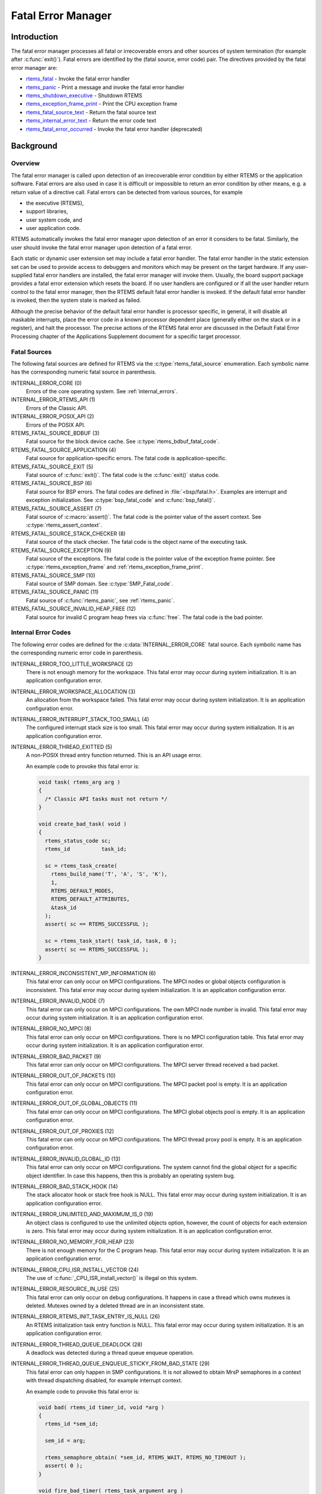 .. comment SPDX-License-Identifier: CC-BY-SA-4.0

.. Copyright (C) 1988, 2008 On-Line Applications Research Corporation (OAR)
.. COMMENT: All rights reserved.

.. index:: fatal errors

.. _fatal_error_manager:

Fatal Error Manager
*******************

Introduction
============

The fatal error manager processes all fatal or irrecoverable errors and other
sources of system termination (for example after :c:func:`exit()`).  Fatal
errors are identified by the (fatal source, error code) pair.  The directives
provided by the fatal error manager are:

- rtems_fatal_ - Invoke the fatal error handler

- rtems_panic_ - Print a message and invoke the fatal error handler

- rtems_shutdown_executive_ - Shutdown RTEMS

- rtems_exception_frame_print_ - Print the CPU exception frame

- rtems_fatal_source_text_ - Return the fatal source text

- rtems_internal_error_text_ - Return the error code text

- rtems_fatal_error_occurred_ - Invoke the fatal error handler (deprecated)

Background
==========

.. index:: fatal error detection
.. index:: fatal error processing
.. index:: fatal error user extension

Overview
--------

The fatal error manager is called upon detection of an irrecoverable error
condition by either RTEMS or the application software.  Fatal errors are also
used in case it is difficult or impossible to return an error condition by
other means, e.g. a return value of a directive call.  Fatal errors can be
detected from various sources, for example

- the executive (RTEMS),
- support libraries,
- user system code, and
- user application code.

RTEMS automatically invokes the fatal error manager upon detection of an error
it considers to be fatal.  Similarly, the user should invoke the fatal error
manager upon detection of a fatal error.

Each static or dynamic user extension set may include a fatal error handler.
The fatal error handler in the static extension set can be used to provide
access to debuggers and monitors which may be present on the target hardware.
If any user-supplied fatal error handlers are installed, the fatal error
manager will invoke them.  Usually, the board support package provides a fatal
error extension which resets the board.  If no user handlers are configured or
if all the user handler return control to the fatal error manager, then the
RTEMS default fatal error handler is invoked.  If the default fatal error
handler is invoked, then the system state is marked as failed.

Although the precise behavior of the default fatal error handler is processor
specific, in general, it will disable all maskable interrupts, place the error
code in a known processor dependent place (generally either on the stack or in
a register), and halt the processor.  The precise actions of the RTEMS fatal
error are discussed in the Default Fatal Error Processing chapter of the
Applications Supplement document for a specific target processor.

Fatal Sources
-------------

The following fatal sources are defined for RTEMS via the
:c:type:`rtems_fatal_source` enumeration.  Each symbolic name has the
corresponding numeric fatal source in parenthesis.

INTERNAL_ERROR_CORE (0)
    Errors of the core operating system.  See :ref:`internal_errors`.

INTERNAL_ERROR_RTEMS_API (1)
    Errors of the Classic API.

INTERNAL_ERROR_POSIX_API (2)
    Errors of the POSIX API.

RTEMS_FATAL_SOURCE_BDBUF (3)
    Fatal source for the block device cache.  See
    :c:type:`rtems_bdbuf_fatal_code`.

RTEMS_FATAL_SOURCE_APPLICATION (4)
    Fatal source for application-specific errors.  The fatal code is
    application-specific.

RTEMS_FATAL_SOURCE_EXIT (5)
    Fatal source of :c:func:`exit()`.  The fatal code is the :c:func:`exit()`
    status code.

RTEMS_FATAL_SOURCE_BSP (6)
    Fatal source for BSP errors.  The fatal codes are defined in
    :file:`<bsp/fatal.h>`.  Examples are interrupt and exception
    initialization.  See :c:type:`bsp_fatal_code` and :c:func:`bsp_fatal()`.

RTEMS_FATAL_SOURCE_ASSERT (7)
    Fatal source of :c:macro:`assert()`.  The fatal code is the pointer value
    of the assert context.  See :c:type:`rtems_assert_context`.

RTEMS_FATAL_SOURCE_STACK_CHECKER (8)
    Fatal source of the stack checker.  The fatal code is the object name of
    the executing task.

RTEMS_FATAL_SOURCE_EXCEPTION (9)
    Fatal source of the exceptions.  The fatal code is the pointer value of the
    exception frame pointer.  See :c:type:`rtems_exception_frame` and
    :ref:`rtems_exception_frame_print`.

RTEMS_FATAL_SOURCE_SMP (10)
    Fatal source of SMP domain.  See :c:type:`SMP_Fatal_code`.

RTEMS_FATAL_SOURCE_PANIC (11)
    Fatal source of :c:func:`rtems_panic`, see :ref:`rtems_panic`.

RTEMS_FATAL_SOURCE_INVALID_HEAP_FREE (12)
    Fatal source for invalid C program heap frees via :c:func:`free`.  The
    fatal code is the bad pointer.

.. _internal_errors:

Internal Error Codes
--------------------

The following error codes are defined for the :c:data:`INTERNAL_ERROR_CORE`
fatal source.  Each symbolic name has the corresponding numeric error code in
parenthesis.

INTERNAL_ERROR_TOO_LITTLE_WORKSPACE (2)
    There is not enough memory for the workspace.  This fatal error may occur
    during system initialization.  It is an application configuration error.

INTERNAL_ERROR_WORKSPACE_ALLOCATION (3)
    An allocation from the workspace failed.  This fatal error may occur during
    system initialization.  It is an application configuration error.

INTERNAL_ERROR_INTERRUPT_STACK_TOO_SMALL (4)
    The configured interrupt stack size is too small.  This fatal error may
    occur during system initialization.  It is an application configuration
    error.

INTERNAL_ERROR_THREAD_EXITTED (5)
    A non-POSIX thread entry function returned.  This is an API usage error.

    An example code to provoke this fatal error is:

    .. code-block:: c

        void task( rtems_arg arg )
        {
          /* Classic API tasks must not return */
        }

        void create_bad_task( void )
        {
          rtems_status_code sc;
          rtems_id          task_id;

          sc = rtems_task_create(
            rtems_build_name('T', 'A', 'S', 'K'),
            1,
            RTEMS_DEFAULT_MODES,
            RTEMS_DEFAULT_ATTRIBUTES,
            &task_id
          );
          assert( sc == RTEMS_SUCCESSFUL );

          sc = rtems_task_start( task_id, task, 0 );
          assert( sc == RTEMS_SUCCESSFUL );
        }

INTERNAL_ERROR_INCONSISTENT_MP_INFORMATION (6)
    This fatal error can only occur on MPCI configurations.  The MPCI nodes or
    global objects configuration is inconsistent.  This fatal error may occur
    during system initialization.  It is an application configuration error.

INTERNAL_ERROR_INVALID_NODE (7)
    This fatal error can only occur on MPCI configurations.  The own MPCI node
    number is invalid.  This fatal error may occur during system
    initialization.  It is an application configuration error.

INTERNAL_ERROR_NO_MPCI (8)
    This fatal error can only occur on MPCI configurations.  There is no MPCI
    configuration table.  This fatal error may occur during system
    initialization.  It is an application configuration error.

INTERNAL_ERROR_BAD_PACKET (9)
    This fatal error can only occur on MPCI configurations.  The MPCI server
    thread received a bad packet.

INTERNAL_ERROR_OUT_OF_PACKETS (10)
    This fatal error can only occur on MPCI configurations.  The MPCI packet
    pool is empty.  It is an application configuration error.

INTERNAL_ERROR_OUT_OF_GLOBAL_OBJECTS (11)
    This fatal error can only occur on MPCI configurations.  The MPCI global
    objects pool is empty.  It is an application configuration error.

INTERNAL_ERROR_OUT_OF_PROXIES (12)
    This fatal error can only occur on MPCI configurations.  The MPCI thread
    proxy pool is empty.  It is an application configuration error.

INTERNAL_ERROR_INVALID_GLOBAL_ID (13)
    This fatal error can only occur on MPCI configurations.  The system cannot
    find the global object for a specific object identifier.  In case this
    happens, then this is probably an operating system bug.

INTERNAL_ERROR_BAD_STACK_HOOK (14)
    The stack allocator hook or stack free hook is NULL.  This fatal error may
    occur during system initialization.  It is an application configuration
    error.

INTERNAL_ERROR_UNLIMITED_AND_MAXIMUM_IS_0 (19)
    An object class is configured to use the unlimited objects option, however,
    the count of objects for each extension is zero.  This fatal error may
    occur during system initialization.  It is an application configuration
    error.

INTERNAL_ERROR_NO_MEMORY_FOR_HEAP (23)
    There is not enough memory for the C program heap.  This fatal error may
    occur during system initialization.  It is an application configuration
    error.

INTERNAL_ERROR_CPU_ISR_INSTALL_VECTOR (24)
    The use of :c:func:`_CPU_ISR_install_vector()` is illegal on this system.

INTERNAL_ERROR_RESOURCE_IN_USE (25)
    This fatal error can only occur on debug configurations.  It happens in
    case a thread which owns mutexes is deleted.  Mutexes owned by a deleted
    thread are in an inconsistent state.

INTERNAL_ERROR_RTEMS_INIT_TASK_ENTRY_IS_NULL (26)
    An RTEMS initialization task entry function is NULL.  This fatal error may
    occur during system initialization.  It is an application configuration
    error.

INTERNAL_ERROR_THREAD_QUEUE_DEADLOCK (28)
    A deadlock was detected during a thread queue enqueue operation.

INTERNAL_ERROR_THREAD_QUEUE_ENQUEUE_STICKY_FROM_BAD_STATE (29)
    This fatal error can only happen in SMP configurations.  It is not allowed
    to obtain MrsP semaphores in a context with thread dispatching disabled,
    for example interrupt context.

    An example code to provoke this fatal error is:

    .. code-block:: c

        void bad( rtems_id timer_id, void *arg )
        {
          rtems_id *sem_id;

          sem_id = arg;

          rtems_semaphore_obtain( *sem_id, RTEMS_WAIT, RTEMS_NO_TIMEOUT );
          assert( 0 );
        }

        void fire_bad_timer( rtems_task_argument arg )
        {
          rtems_status_code sc;
          rtems_id          sem_id;
          rtems_id          timer_id;

          sc = rtems_semaphore_create(
            rtems_build_name('M', 'R', 'S', 'P'),
            1,
            RTEMS_MULTIPROCESSOR_RESOURCE_SHARING
              | RTEMS_BINARY_SEMAPHORE,
            1,
            &sem_id
          );
          assert( sc == RTEMS_SUCCESSFUL );

          sc = rtems_timer_create(
            rtems_build_name( 'E', 'V', 'I', 'L' ),
            &timer_id
          );
          assert( sc == RTEMS_SUCCESSFUL );

          sc = rtems_semaphore_obtain( sem_id, RTEMS_WAIT, RTEMS_NO_TIMEOUT );
          assert( sc == RTEMS_SUCCESSFUL );

          sc = rtems_timer_fire_after( timer_id, 1, bad, &sem_id );
          assert( sc == RTEMS_SUCCESSFUL );

          rtems_task_wake_after( 2 );
          assert( 0 );
        }

INTERNAL_ERROR_BAD_THREAD_DISPATCH_DISABLE_LEVEL (30)
    It is illegal to call blocking operating system services with thread
    dispatching disabled, for example in interrupt context.

    An example code to provoke this fatal error is:

    .. code-block:: c

        void bad( rtems_id id, void *arg )
        {
          rtems_task_wake_after( RTEMS_YIELD_PROCESSOR );
          assert( 0 );
        }

        void fire_bad_timer( void )
        {
          rtems_status_code sc;
          rtems_id          id;

          sc = rtems_timer_create(
            rtems_build_name( 'E', 'V', 'I', 'L' ),
            &id
          );
          assert( sc == RTEMS_SUCCESSFUL );

          sc = rtems_timer_fire_after( id, 1, bad, NULL );
          assert( sc == RTEMS_SUCCESSFUL );

          rtems_task_wake_after( 2 );
          assert( 0 );
        }

INTERNAL_ERROR_BAD_THREAD_DISPATCH_ENVIRONMENT (31)
    In SMP configurations, it is a fatal error to call blocking operating
    system with interrupts disabled, since this prevents delivery of
    inter-processor interrupts.  This could lead to executing threads which are
    not allowed to execute resulting in undefined system behaviour.

    Some CPU ports, for example the ARM Cortex-M port, have a similar problem,
    since the interrupt state is not a part of the thread context.

    This fatal error is detected in the operating system core function
    :c:func:`_Thread_Do_dispatch()` responsible to carry out a thread dispatch.

    An example code to provoke this fatal error is:

    .. code-block:: c

        void bad( void )
        {
          rtems_interrupt_level level;

          rtems_interrupt_local_disable( level );
          rtems_task_suspend( RTEMS_SELF );
          rtems_interrupt_local_enable( level  );
        }

INTERNAL_ERROR_RTEMS_INIT_TASK_CREATE_FAILED (32)
    Creation of an RTEMS initialization task failed.  This fatal error may
    occur during system initialization.  It is an application configuration
    error.

INTERNAL_ERROR_POSIX_INIT_THREAD_CREATE_FAILED (33)
    Creation of a POSIX initialization thread failed.  This fatal error may
    occur during system initialization.  It is an application configuration
    error.

INTERNAL_ERROR_LIBIO_USER_ENV_KEY_CREATE_FAILED (34)
    Creation of the IO library user environment POSIX key failed.  This fatal
    error may occur during system initialization.  It is an application
    configuration error.

INTERNAL_ERROR_LIBIO_SEM_CREATE_FAILED (35)
    Creation of the IO library semaphore failed.  This fatal error may occur
    during system initialization.  It is an application configuration error.

INTERNAL_ERROR_LIBIO_STDOUT_FD_OPEN_FAILED (36)
    Open of the standard output file descriptor failed or resulted in an
    unexpected file descriptor number.  This fatal error may occur during
    system initialization.  It is an application configuration error.

INTERNAL_ERROR_LIBIO_STDERR_FD_OPEN_FAILED (37)
    Open of the standard error file descriptor failed or resulted in an
    unexpected file descriptor number.  This fatal error may occur during
    system initialization.  It is an application configuration error.

INTERNAL_ERROR_ILLEGAL_USE_OF_FLOATING_POINT_UNIT (38)
    The floating point unit was used illegally, for example in interrupt
    context on some architectures.

INTERNAL_ERROR_ARC4RANDOM_GETENTROPY_FAIL (39)
    A :c:func:`getentropy` system call failed in one of the `ARC4RANDOM(3)
    <https://man.openbsd.org/arc4random.3>`_ functions.  This fatal error can
    only be fixed with a different implementation of :c:func:`getentropy`.

Operations
==========

.. index:: _Terminate

.. _Terminate:

Announcing a Fatal Error
------------------------

The :c:func:`_Terminate()` internal error handler is invoked when the
application or the executive itself determines that a fatal error has occurred
or a final system state is reached (for example after :c:func:`rtems_fatal()`
or :c:func:`exit()`).

The first action of the internal error handler is to call the fatal extension of
the user extensions.  For the initial extensions the following conditions are
required

- a valid stack pointer and enough stack space,

- a valid code memory, and

- valid read-only data.

For the initial extensions the read-write data (including .bss segment) is not
required on single processor configurations.  In SMP configurations, however,
the read-write data must be initialized since this function must determine the
state of the other processors and request them to shut-down if necessary.

Non-initial extensions require in addition valid read-write data.  The board
support package (BSP) may install an initial extension that performs a system
reset.  In this case the non-initial extensions will be not called.

The fatal extensions are called with three parameters:

- the fatal source,

- a legacy parameter which is always false, and

- an error code with a fatal source dependent content.

Once all fatal extensions executed, the error information will be stored to
:c:data:`_Internal_errors_What_happened` and the system state is set to
:c:macro:`SYSTEM_STATE_TERMINATED`.

The final step is to call the CPU port specific :c:func:`_CPU_Fatal_halt()`.

Directives
==========

This section details the fatal error manager's directives.  A subsection is
dedicated to each of this manager's directives and describes the calling
sequence, related constants, usage, and status codes.

.. raw:: latex

   \clearpage

.. index:: announce fatal error
.. index:: fatal error, announce
.. index:: rtems_fatal

.. _rtems_fatal:

FATAL - Invoke the fatal error handler
--------------------------------------

CALLING SEQUENCE:
    .. code-block:: c

        void rtems_fatal(
          rtems_fatal_source fatal_source,
          rtems_fatal_code   error_code
        ) RTEMS_NO_RETURN;

DIRECTIVE STATUS CODES:
    NONE - This function will not return to the caller.

DESCRIPTION:
    This directive terminates the system.

NOTE:
    Registered :c:func:`atexit()` or :c:func:`on_exit()` handlers are not
    called.  Use :c:func:`exit()` in case these handlers should be invoked.

.. raw:: latex

   \clearpage

.. index:: panic
.. index:: rtems_panic

.. _rtems_panic:

PANIC - Print a message and invoke the fatal error handler
----------------------------------------------------------

CALLING SEQUENCE:
    .. code-block:: c

        void rtems_panic(
          const char *fmt,
          ...
        ) RTEMS_NO_RETURN RTEMS_PRINTFLIKE( 1, 2 );

DIRECTIVE STATUS CODES:
    NONE - This function will not return to the caller.

DESCRIPTION:
    This directive prints a message via :c:func:`printk` specified by the
    format and optional parameters and then terminates the system with the
    :c:macro:`RTEMS_FATAL_SOURCE_PANIC` fatal source.  The fatal code is set to
    the format string address.

NOTE:
    Registered :c:func:`atexit()` or :c:func:`on_exit()` handlers are not
    called.  Use :c:func:`exit()` in case these handlers should be invoked.

.. raw:: latex

   \clearpage

.. index:: shutdown RTEMS
.. index:: rtems_shutdown_executive

.. _rtems_shutdown_executive:

SHUTDOWN_EXECUTIVE - Shutdown RTEMS
-----------------------------------

CALLING SEQUENCE:
    .. code-block:: c

        void rtems_shutdown_executive(
            uint32_t result
        );

DIRECTIVE STATUS CODES:
    NONE - This function will not return to the caller.

DESCRIPTION:
    This directive is called when the application wishes to shutdown RTEMS.
    The system is terminated with a fatal source of ``RTEMS_FATAL_SOURCE_EXIT``
    and the specified ``result`` code.

NOTES:
    This directive *must* be the last RTEMS directive invoked by an application
    and it *does not return* to the caller.

    This directive may be called any time.

.. raw:: latex

   \clearpage

.. index:: exception frame
.. index:: rtems_exception_frame_print

.. _rtems_exception_frame_print:

EXCEPTION_FRAME_PRINT - Prints the exception frame
--------------------------------------------------

CALLING SEQUENCE:
    .. code-block:: c

        void rtems_exception_frame_print(
            const rtems_exception_frame *frame
        );

DIRECTIVE STATUS CODES:
    NONE

DESCRIPTION:
    Prints the exception frame via ``printk()``.

.. raw:: latex

   \clearpage

.. index:: fatal error
.. index:: rtems_fatal_source_text

.. _rtems_fatal_source_text:

FATAL_SOURCE_TEXT - Returns a text for a fatal source
-----------------------------------------------------

CALLING SEQUENCE:
    .. code-block:: c

        const char *rtems_fatal_source_text(
            rtems_fatal_source source
        );

DIRECTIVE STATUS CODES:
    The fatal source text or "?" in case the passed fatal source is invalid.

DESCRIPTION:
    Returns a text for a fatal source.  The text for fatal source is the
    enumerator constant.

.. raw:: latex

   \clearpage

.. index:: fatal error
.. index:: rtems_internal_error_text

.. _rtems_internal_error_text:

INTERNAL_ERROR_TEXT - Returns a text for an internal error code
---------------------------------------------------------------

CALLING SEQUENCE:
    .. code-block:: c

        const char *rtems_internal_error_text(
            rtems_fatal_code error
        );

DIRECTIVE STATUS CODES:
    The error code text or "?" in case the passed error code is invalid.

DESCRIPTION:
    Returns a text for an internal error code.  The text for each internal
    error code is the enumerator constant.

.. raw:: latex

   \clearpage

.. index:: announce fatal error
.. index:: fatal error, announce
.. index:: rtems_fatal_error_occurred

.. _rtems_fatal_error_occurred:

FATAL_ERROR_OCCURRED - Invoke the fatal error handler (deprecated)
------------------------------------------------------------------

CALLING SEQUENCE:
    .. code-block:: c

        void rtems_fatal_error_occurred(
            uint32_t  the_error
        ) RTEMS_NO_RETURN;

DIRECTIVE STATUS CODES:
    NONE - This function will not return to the caller.

DESCRIPTION:
    This directive processes fatal errors.  If the FATAL error extension is
    defined in the configuration table, then the user-defined error extension
    is called.  If configured and the provided FATAL error extension returns,
    then the RTEMS default error handler is invoked.  This directive can be
    invoked by RTEMS or by the user's application code including initialization
    tasks, other tasks, and ISRs.

NOTES:
    This directive is deprecated and should not be used in new code.

    This directive supports local operations only.

    Unless the user-defined error extension takes special actions such as
    restarting the calling task, this directive WILL NOT RETURN to the caller.

    The user-defined extension for this directive may wish to initiate a global
    shutdown.
